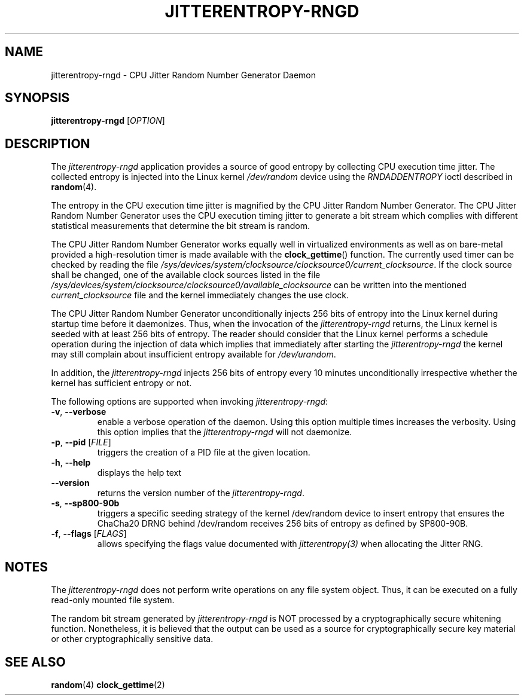 .\" Copyright (c) 2017 - 2021 by Stephan Mueller (smueller@chronox.de)
.\"
.\" Permission is granted to make and distribute verbatim copies of this
.\" manual provided the copyright notice and this permission notice are
.\" preserved on all copies.
.\"
.\" Permission is granted to copy and distribute modified versions of this
.\" manual under the conditions for verbatim copying, provided that the
.\" entire resulting derived work is distributed under the terms of a
.\" permission notice identical to this one.
.\"
.\" Formatted or processed versions of this manual, if unaccompanied by
.\" the source, must acknowledge the copyright and authors of this work.
.\" License.
.TH JITTERENTROPY-RNGD 1  2017-02-11
.SH NAME
jitterentropy-rngd \- CPU Jitter Random Number Generator Daemon
.SH SYNOPSIS
.B jitterentropy-rngd
[\fI\,OPTION\/\fR]
.SH DESCRIPTION
The
.I jitterentropy-rngd
application provides a source of good entropy by collecting CPU
execution time jitter. The collected entropy is injected into
the Linux kernel
.IR /dev/random
device using the
.IR RNDADDENTROPY
ioctl described in \fBrandom\fR(4).
.LP
The entropy in the CPU execution time jitter is magnified by
the CPU Jitter Random Number Generator. The CPU Jitter Random
Number Generator uses the CPU execution timing jitter to
generate a bit stream which complies with different statistical
measurements that determine the bit stream is random.
.LP
The CPU Jitter Random Number Generator works equally well in
virtualized environments as well as on bare-metal provided
a high-resolution timer is made available with the
.BR clock_gettime ()
function. The currently used timer can be checked by reading
the file
.IR /sys/devices/system/clocksource/clocksource0/current_clocksource .
If the clock source shall be changed, one of the available
clock sources listed in the file
.IR /sys/devices/system/clocksource/clocksource0/available_clocksource
can be written into the mentioned
.IR current_clocksource
file and the kernel immediately changes the use clock.
.LP
The CPU Jitter Random Number Generator unconditionally
injects 256 bits of entropy into the Linux kernel during
startup time before it daemonizes. Thus, when the invocation
of the
.IR jitterentropy-rngd
returns, the Linux kernel is seeded with at least 256 bits
of entropy. The reader should consider that the Linux kernel
performs a schedule operation during the injection of data
which implies that immediately after starting the
.IR jitterentropy-rngd
the kernel may still complain about insufficient entropy
available for
.IR /dev/urandom .
.LP
In addition, the
.IR jitterentropy-rngd
injects 256 bits of entropy every 10 minutes unconditionally
irrespective whether the kernel has sufficient entropy or not.
.LP
The following options are supported when invoking
.IR jitterentropy-rngd :
.TP
\fB\-v\fR, \fB\-\-verbose\fR
enable a verbose operation of the daemon. Using this option
multiple times increases the verbosity. Using this option
implies that the
.IR jitterentropy-rngd
will not daemonize.
.TP
\fB\-p\fR, \fB\-\-pid\fR [\fI\,FILE\/\fR]
triggers the creation of a PID file at the given location.
.TP
\fB\-h\fR, \fB\-\-help\fR
displays the help text
.TP
\fB\-\-version\fR
returns the version number of the
.IR jitterentropy-rngd .
.TP
\fB\-s\fR, \fB\-\-sp800-90b\fR
triggers a specific seeding strategy of the kernel /dev/random
device to insert entropy that ensures the ChaCha20 DRNG behind
/dev/random receives 256 bits of entropy as defined by SP800-90B.
.TP
\fB\-f\fR, \fB\-\-flags\fR [\fI\,FLAGS\/\fR]
allows specifying the flags value documented with
.IR jitterentropy(3)
when allocating the Jitter RNG.
.PP
.SH NOTES
The
.IR jitterentropy-rngd
does not perform write operations on any file system object.
Thus, it can be executed on a fully read-only mounted file
system.
.LP
The random bit stream generated by
.IR jitterentropy-rngd
is NOT processed by a cryptographically secure whitening
function. Nonetheless, it is believed that the output
can be used as a source for cryptographically secure
key material or other cryptographically sensitive data.
.PP
.SH SEE ALSO
\fBrandom\fR(4)
\fBclock_gettime\fR(2)
